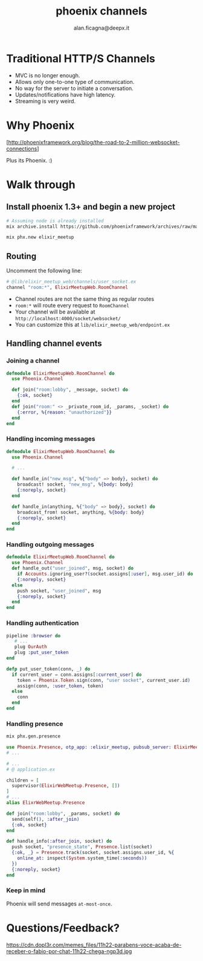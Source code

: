 #+REVEAL_ROOT: http://cdn.jsdelivr.net/reveal.js/3.0.0/
#+REVEAL_THEME: night
#+TITLE: phoenix channels
#+AUTHOR: alan.ficagna@deepx.it
#+OPTIONS: timestamp:nil toc:nil
#+REVEAL_EXTRA_CSS: phoenix-channels.css

* Traditional HTTP/S [[https://pixlanim8r.files.wordpress.com/2014/03/vs_6.png]] Channels

  #+ATTR_REVEAL: :frag (roll-in) :frag-idx (-)
  * MVC is no longer enough.
  * Allows only one-to-one type of communication.
  * No way for the server to initiate a conversation.
  * Updates/notifications have high latency.
  * Streaming is very weird.

* Why Phoenix

  [[http://phoenixframework.org/assets/img/blog/2m-ws/top.png]]

  [http://phoenixframework.org/blog/the-road-to-2-million-websocket-connections]

  Plus its Phoenix. :)

* Walk through

** Install phoenix 1.3+ and begin a new project

   #+BEGIN_SRC bash
   # Assuming node is already installed
   mix archive.install https://github.com/phoenixframework/archives/raw/master/phx_new.ez

   mix phx.new elixir_meetup
   #+END_SRC

** Routing

   Uncomment the following line:

   #+BEGIN_SRC elixir
   # @lib/elixir_meetup_web/channels/user_socket.ex
   channel "room:*", ElixirMeetupWeb.RoomChannel
   #+END_SRC

   #+ATTR_REVEAL: :frag (roll-in) :frag-idx (-)
   * Channel routes are not the same thing as regular routes
   * ~room:*~ will route every request to ~RoomChannel~
   * Your channel will be available at ~http://localhost:4000/socket/websocket/~
   * You can customize this at ~lib/elixir_meetup_web/endpoint.ex~

** Handling channel events

*** Joining a channel

    #+BEGIN_SRC elixir
    defmodule ElixirMeetupWeb.RoomChannel do
      use Phoenix.Channel

      def join("room:lobby", _message, socket) do
        {:ok, socket}
      end
      def join("room:" <> _private_room_id, _params, _socket) do
        {:error, %{reason: "unauthorized"}}
      end
    end
    #+END_SRC

*** Handling incoming messages

    #+BEGIN_SRC elixir
    defmodule ElixirMeetupWeb.RoomChannel do
      use Phoenix.Channel

      # ...

      def handle_in("new_msg", %{"body" => body}, socket) do
        broadcast! socket, "new_msg", %{body: body}
        {:noreply, socket}
      end

      def handle_in(anything, %{"body" => body}, socket) do
        broadcast_from! socket, anything, %{body: body}
        {:noreply, socket}
      end
    end
    #+END_SRC

*** Handling outgoing messages

    #+BEGIN_SRC elixir
    defmodule ElixirMeetupWeb.RoomChannel do
      use Phoenix.Channel
      def handle_out("user_joined", msg, socket) do
        if Accounts.ignoring_user?(socket.assigns[:user], msg.user_id) do
        {:noreply, socket}
      else
        push socket, "user_joined", msg
        {:noreply, socket}
      end
    end
    #+END_SRC

*** Handling authentication

    #+BEGIN_SRC elixir
    pipeline :browser do
       # ...
       plug OurAuth
       plug :put_user_token
    end

    defp put_user_token(conn, _) do
      if current_user = conn.assigns[:current_user] do
        token = Phoenix.Token.sign(conn, "user socket", current_user.id)
        assign(conn, :user_token, token)
      else
        conn
      end
    end
    #+END_SRC

*** Handling presence

    #+BEGIN_SRC sh
    mix phx.gen.presence
    #+END_SRC

    #+BEGIN_SRC elixir
    use Phoenix.Presence, otp_app: :elixir_meetup, pubsub_server: ElixirMeetup.PubSub
    # ...

    # ...
    # @ application.ex

    children = [
      supervisor(ElixirWebMeetup.Presence, [])
    ]
    # ...
    alias ElixrWebMeetup.Presence

    def join("room:lobby", _params, socket) do
      send(self(), :after_join)
      {:ok, socket}
    end

    def handle_info(:after_join, socket) do
      push socket, "presence_state", Presence.list(socket)
      {:ok, _} = Presence.track(socket, socket.assigns.user_id, %{
        online_at: inspect(System.system_time(:seconds))
      })
      {:noreply, socket}
    end
    #+END_SRC

*** Keep in mind

    Phoenix will send messages ~at-most-once~.

* Questions/Feedback?
:PROPERTIES:
:CUSTOM_ID: questions
:END:

  https://cdn.dopl3r.com/memes_files/11h22-parabens-voce-acaba-de-receber-o-fabio-por-chat-11h22-chega-ngp3d.jpg
